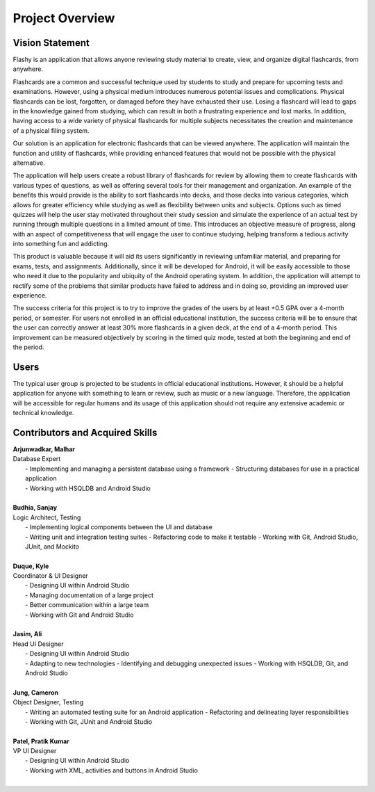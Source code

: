Project Overview
================

Vision Statement
----------------

Flashy is an application that allows anyone reviewing study material to create, view, and organize digital flashcards, from anywhere.

Flashcards are a common and successful technique used by students to study and prepare for upcoming tests and examinations. However, using a physical medium introduces numerous potential issues and complications. Physical flashcards can be lost, forgotten, or damaged before they have exhausted their use. Losing a flashcard will lead to gaps in the knowledge gained from studying, which can result in both a frustrating experience and lost marks. In addition, having access to a wide variety of physical flashcards for multiple subjects necessitates the creation and maintenance of a physical filing system.

Our solution is an application for electronic flashcards that can be viewed anywhere. The application will maintain the function and utility of flashcards, while providing enhanced features that would not be possible with the physical alternative.

The application will help users create a robust library of flashcards for review by allowing them to create flashcards with various types of questions, as well as offering several tools for their management and organization. An example of the benefits this would provide is the ability to sort flashcards into decks, and those decks into various categories, which allows for greater efficiency while studying as well as flexibility between units and subjects. Options such as timed quizzes will help the user stay motivated throughout their study session and simulate the experience of an actual test by running through multiple questions in a limited amount of time. This introduces an objective measure of progress, along with an aspect of competitiveness that will engage the user to continue studying, helping transform a tedious activity into something fun and addicting. 

This product is valuable because it will aid its users significantly in reviewing unfamiliar material, and preparing for exams, tests, and assignments. Additionally, since it will be developed for Android, it will be easily accessible to those who need it due to the popularity and ubiquity of the Android operating system. In addition, the application will attempt to rectify some of the problems that similar products have failed to address and in doing so, providing an improved user experience. 

The success criteria for this project is to try to improve the grades of the users by at least +0.5 GPA over a 4-month period, or semester. For users not enrolled in an official educational institution, the success criteria will be to ensure that the user can correctly answer at least 30% more flashcards in a given deck, at the end of a 4-month period. This improvement can be measured objectively by scoring in the timed quiz mode, tested at both the beginning and end of the period.

Users
-----

The typical user group is projected to be students in official educational institutions. However, it should be a helpful application for anyone with something to learn or review, such as music or a new language. Therefore, the application will be accessible for regular humans and its usage of this application should not require any extensive academic or technical knowledge. 

Contributors and Acquired Skills
------------

| **Arjunwadkar, Malhar**
| Database Expert
|	- Implementing and managing a persistent database using a framework
    - Structuring databases for use in a practical application
|	- Working with HSQLDB and Android Studio
|
| **Budhia, Sanjay**
| Logic Architect, Testing
|	- Implementing logical components between the UI and database
|	- Writing unit and integration testing suites
    - Refactoring code to make it testable
    - Working with Git, Android Studio, JUnit, and Mockito
|
| **Duque, Kyle**
| Coordinator & UI Designer
|	- Designing UI within Android Studio
|	- Managing documentation of a large project
|	- Better communication within a large team
|	- Working with Git and Android Studio
|
| **Jasim, Ali**
| Head UI Designer
|	- Designing UI within Android Studio
|	- Adapting to new technologies
    - Identifying and debugging unexpected issues
    - Working with HSQLDB, Git, and Android Studio
|
| **Jung, Cameron**
| Object Designer, Testing
|	- Writing an automated testing suite for an Android application
    - Refactoring and delineating layer responsibilities
|	- Working with Git, JUnit and Android Studio
|
| **Patel, Pratik Kumar**
| VP UI Designer
|	- Designing UI within Android Studio
|	- Working with XML, activities and buttons in Android Studio
|